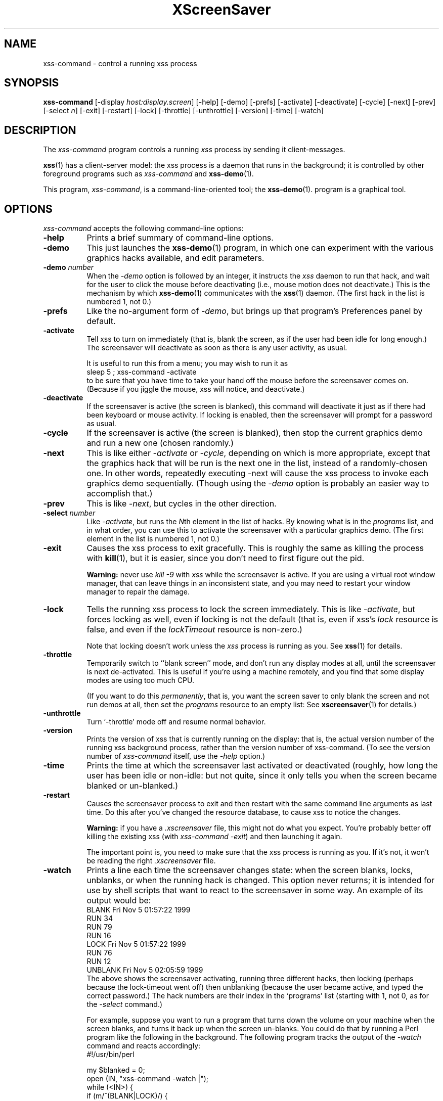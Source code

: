 .de EX		\"Begin example
.ne 5
.if n .sp 1
.if t .sp .5
.nf
.in +.5i
..
.de EE
.fi
.in -.5i
.if n .sp 1
.if t .sp .5
..
.TH XScreenSaver 1 "13-Feb-2001 (3.29)" "X Version 11"
.SH NAME
xss-command - control a running xss process
.SH SYNOPSIS
.B xss-command
[\-display \fIhost:display.screen\fP] \
[\-help] \
[\-demo] \
[\-prefs] \
[\-activate] \
[\-deactivate] \
[\-cycle] \
[\-next] \
[\-prev] \
[\-select \fIn\fP] \
[\-exit] \
[\-restart] \
[\-lock] \
[\-throttle] \
[\-unthrottle] \
[\-version] \
[\-time] \
[\-watch]
.SH DESCRIPTION
The \fIxss\-command\fP program controls a running \fIxss\fP
process by sending it client-messages.

.BR xss (1)
has a client-server model: the xss process is a
daemon that runs in the background; it is controlled by other
foreground programs such as \fIxss-command\fP and
.BR xss\-demo (1).

This program, \fIxss-command\fP, is a command-line-oriented tool; the 
.BR xss\-demo (1).
program is a graphical tool.
.SH OPTIONS
.I xss-command
accepts the following command-line options:
.TP 8
.B \-help
Prints a brief summary of command-line options.
.TP 8
.B \-demo
This just launches the
.BR xss\-demo (1)
program, in which one can experiment with the various graphics hacks
available, and edit parameters.
.TP 8
.B \-demo \fP\fInumber\fP
When the \fI\-demo\fP option is followed by an integer, it instructs 
the \fIxss\fP daemon to run that hack, and wait for the user
to click the mouse before deactivating (i.e., mouse motion does not
deactivate.)  This is the mechanism by which
.BR xss\-demo (1)
communicates with the
.BR xss (1)
daemon.  (The first hack in the list is numbered 1, not 0.)
.TP 8
.B \-prefs
Like the no-argument form of \fI\-demo\fP, but brings up that program's
Preferences panel by default.
.TP 8
.B \-activate
Tell xss to turn on immediately (that is, blank the screen, as if
the user had been idle for long enough.)  The screensaver will deactivate as
soon as there is any user activity, as usual.

It is useful to run this from a menu; you may wish to run it as
.EX
sleep 5 ; xss-command -activate
.EE
to be sure that you have time to take your hand off the mouse before
the screensaver comes on.  (Because if you jiggle the mouse, xss
will notice, and deactivate.)
.TP 8
.B \-deactivate
If the screensaver is active (the screen is blanked), this command will
deactivate it just as if there had been keyboard or mouse activity.  
If locking is enabled, then the screensaver will prompt for a password
as usual.
.TP 8
.B \-cycle
If the screensaver is active (the screen is blanked), then stop the current
graphics demo and run a new one (chosen randomly.)
.TP 8
.B \-next
This is like either \fI\-activate\fP or \fI\-cycle\fP, depending on which is
more appropriate, except that the graphics hack that will be run is the next
one in the list, instead of a randomly-chosen one.  In other words, 
repeatedly executing -next will cause the xss process to invoke each
graphics demo sequentially.  (Though using the \fI\-demo\fP option is probably
an easier way to accomplish that.)
.TP 8
.B \-prev
This is like \fI\-next\fP, but cycles in the other direction.
.TP 8
.B \-select \fInumber\fP
Like \fI\-activate\fP, but runs the \fIN\fPth element in the list of hacks.
By knowing what is in the \fIprograms\fP list, and in what order, you can use
this to activate the screensaver with a particular graphics demo.  (The first
element in the list is numbered 1, not 0.)
.TP 8
.B \-exit
Causes the xss process to exit gracefully.  This is roughly the same
as killing the process with
.BR kill (1),
but it is easier, since you don't need to first figure out the pid.  

.B Warning:
never use \fIkill -9\fP with \fIxss\fP while the screensaver is
active.  If you are using a virtual root window manager, that can leave
things in an inconsistent state, and you may need to restart your window
manager to repair the damage.
.TP 8
.B \-lock
Tells the running xss process to lock the screen immediately.  
This is like \fI\-activate\fP, but forces locking as well, even if locking
is not the default (that is, even if xss's \fIlock\fP resource is
false, and even if the \fIlockTimeout\fP resource is non-zero.)

Note that locking doesn't work unless the \fIxss\fP process is
running as you.  See 
.BR xss (1)
for details.
.TP 8
.B \-throttle
Temporarily switch to ``blank screen'' mode, and don't run any display modes
at all, until the screensaver is next de-activated.  This is useful if you're
using a machine remotely, and you find that some display modes are using too
much CPU.  

(If you want to do this \fIpermanently\fP, that is, you want the screen saver
to only blank the screen and not run demos at all, then set the \fIprograms\fP
resource to an empty list:  See
.BR xscreensaver (1)
for details.)
.TP 8
.B \-unthrottle
Turn `-throttle' mode off and resume normal behavior.
.TP 8
.B \-version
Prints the version of xss that is currently running on the display:
that is, the actual version number of the running xss background 
process, rather than the version number of xss-command.  (To see
the version number of \fIxss-command\fP itself, use 
the \fI\-help\fP option.)
.TP 8
.B \-time
Prints the time at which the screensaver last activated or 
deactivated (roughly, how long the user has been idle or non-idle: but 
not quite, since it only tells you when the screen became blanked or
un-blanked.)
.TP 8
.B \-restart
Causes the screensaver process to exit and then restart with the same command
line arguments as last time.  Do this after you've changed the resource
database, to cause xss to notice the changes.

.B Warning:
if you have a \fI.xscreensaver\fP file, this might not do what you 
expect.  You're probably better off killing the existing 
xss (with \fIxss\-command -exit\fP) and then
launching it again.

The important point is, you need to make sure that the xss 
process is running as you.  If it's not, it won't be reading the 
right \fI.xscreensaver\fP file.
.TP 8
.B \-watch
Prints a line each time the screensaver changes state: when the screen
blanks, locks, unblanks, or when the running hack is changed.  This option
never returns; it is intended for use by shell scripts that want to react to
the screensaver in some way.  An example of its output would be:
.EX
BLANK Fri Nov  5 01:57:22 1999
RUN 34
RUN 79
RUN 16
LOCK Fri Nov  5 01:57:22 1999
RUN 76
RUN 12
UNBLANK Fri Nov  5 02:05:59 1999
.EE
The above shows the screensaver activating, running three different
hacks, then locking (perhaps because the lock-timeout went off) then
unblanking (because the user became active, and typed the correct
password.)  The hack numbers are their index in the `programs'
list (starting with 1, not 0, as for the \fI\-select\fP command.)

For example, suppose you want to run a program that turns down the volume
on your machine when the screen blanks, and turns it back up when the screen
un-blanks.  You could do that by running a Perl program like the following
in the background.  The following program tracks the output of 
the \fI\-watch\fP command and reacts accordingly:
.EX
#!/usr/bin/perl

my $blanked = 0;
open (IN, "xss-command -watch |");
while (<IN>) {
    if (m/^(BLANK|LOCK)/) {
        if (!$blanked) {
            system "sound-off";
            $blanked = 1;
        }
    } elsif (m/^UNBLANK/) {
        system "sound-on";
        $blanked = 0;
    }
}
.EE
Note that LOCK might come either with or without a preceeding BLANK
(depending on whether the lock-timeout is non-zero), so the above program
keeps track of both of them.
.SH DIAGNOSTICS
If an error occurs while communicating with the \fIxss\fP daemon, or
if the daemon reports an error, a diagnostic message will be printed to
stderr, and \fIxss-command\fP will exit with a non-zero value.  If
the command is accepted, an indication of this will be printed to stdout, and
the exit value will be zero.
.SH ENVIRONMENT
.PP
.TP 8
.B DISPLAY
to get the host and display number of the screen whose saver is
to be manipulated.
.TP 8
.B PATH
to find the executable to restart (for the \fI\-restart\fP command).  
Note that this variable is consulted in the environment of 
the \fIxss\fP process, not the \fIxss-command\fP process.
.SH UPGRADES
The latest version of
.BR xss (1)
and related tools can always be found at http://www.jwz.org/xscreensaver/
.SH "SEE ALSO"
.BR X (1),
.BR xss (1)
.BR xss\-demo (1)
.SH COPYRIGHT
Copyright \(co 1992, 1993, 1997, 1998, 1999, 2000, 2001
by Jamie Zawinski.  Permission to use, copy, modify, distribute, and sell
this software and its documentation for any purpose is hereby granted without
fee, provided that the above copyright notice appear in all copies and that
both that copyright notice and this permission notice appear in supporting
documentation.  No representations are made about the suitability of this
software for any purpose.  It is provided "as is" without express or implied
warranty.
.SH AUTHOR
Jamie Zawinski <jwz@jwz.org>, 13-aug-92.

Please let me know if you find any bugs or make any improvements.
